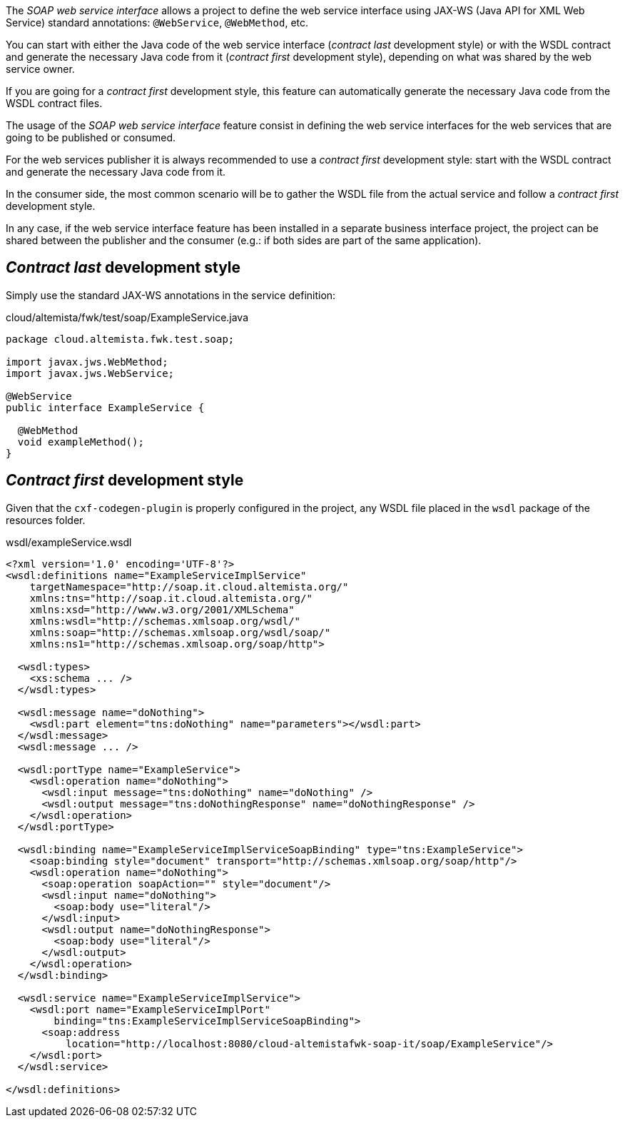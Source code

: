 
:fragment:

The _SOAP web service interface_ allows a project to define the web service interface using JAX-WS (Java API for XML Web Service) standard annotations: `@WebService`, `@WebMethod`, etc.

You can start with either the Java code of the web service interface (_contract last_ development style)
or with the WSDL contract and generate the necessary Java code from it (_contract first_ development style),
depending on what was shared by the web service owner.

If you are going for a _contract first_ development style, this feature can automatically generate the necessary Java code from the WSDL contract files.

The usage of the _SOAP web service interface_ feature consist in defining the web service interfaces for the web services that are going to be published or consumed.

For the web services publisher it is always recommended to use a _contract first_ development style: start with the WSDL contract and generate the necessary Java code from it.

In the consumer side, the most common scenario will be to gather the WSDL file from the actual service and follow a _contract first_ development style.

In any case, if the web service interface feature has been installed in a separate business interface project, the project can be shared between the publisher and the consumer (e.g.: if both sides are part of the same application).

== _Contract last_ development style

Simply use the standard JAX-WS annotations in the service definition:

[source,java]
.cloud/altemista/fwk/test/soap/ExampleService.java
----
package cloud.altemista.fwk.test.soap;

import javax.jws.WebMethod;
import javax.jws.WebService;

@WebService
public interface ExampleService {

  @WebMethod
  void exampleMethod();
}
----

== _Contract first_ development style

Given that the `cxf-codegen-plugin` is properly configured in the project, any WSDL file placed in the `wsdl` package of the resources folder.

[source,xml]
.wsdl/exampleService.wsdl
----
<?xml version='1.0' encoding='UTF-8'?>
<wsdl:definitions name="ExampleServiceImplService"
    targetNamespace="http://soap.it.cloud.altemista.org/"
    xmlns:tns="http://soap.it.cloud.altemista.org/"
    xmlns:xsd="http://www.w3.org/2001/XMLSchema"
    xmlns:wsdl="http://schemas.xmlsoap.org/wsdl/"
    xmlns:soap="http://schemas.xmlsoap.org/wsdl/soap/"
    xmlns:ns1="http://schemas.xmlsoap.org/soap/http">

  <wsdl:types>
    <xs:schema ... />
  </wsdl:types>

  <wsdl:message name="doNothing">
    <wsdl:part element="tns:doNothing" name="parameters"></wsdl:part>
  </wsdl:message>
  <wsdl:message ... />

  <wsdl:portType name="ExampleService">
    <wsdl:operation name="doNothing">
      <wsdl:input message="tns:doNothing" name="doNothing" />
      <wsdl:output message="tns:doNothingResponse" name="doNothingResponse" />
    </wsdl:operation>
  </wsdl:portType>

  <wsdl:binding name="ExampleServiceImplServiceSoapBinding" type="tns:ExampleService">
    <soap:binding style="document" transport="http://schemas.xmlsoap.org/soap/http"/>
    <wsdl:operation name="doNothing">
      <soap:operation soapAction="" style="document"/>
      <wsdl:input name="doNothing">
        <soap:body use="literal"/>
      </wsdl:input>
      <wsdl:output name="doNothingResponse">
        <soap:body use="literal"/>
      </wsdl:output>
    </wsdl:operation>
  </wsdl:binding>

  <wsdl:service name="ExampleServiceImplService">
    <wsdl:port name="ExampleServiceImplPort"
        binding="tns:ExampleServiceImplServiceSoapBinding">
      <soap:address
          location="http://localhost:8080/cloud-altemistafwk-soap-it/soap/ExampleService"/>
    </wsdl:port>
  </wsdl:service>

</wsdl:definitions>
----
